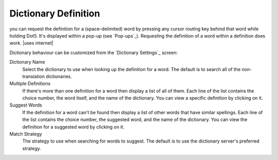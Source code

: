 Dictionary Definition
---------------------

you can request the definition for a (space-delimited) word
by pressing any cursor routing key behind that word while holding Dot5.
It's displayed within a pop-up (see `Pop-ups`_).
Requesting the definition of a word within a definition does work.
|uses internet|

Dictionary behaviour can be customized
from the `Dictionary Settings`_ screen:

Dictionary Name
  Select the dictionary to use when looking up the definition for a word.
  The default is to search all of the non-translation dictionaries.

Multiple Definitions
  If there's more than one definition for a word
  then display a list of all of them.
  Each line of the list contains
  the choice number,
  the word itself,
  and the name of the dictionary.
  You can view a specific definition by clicking on it.

Suggest Words
  If the definition for a word can't be found
  then display a list of other words that have similar spellings.
  Each line of the list contains
  the choice number,
  the suggested word,
  and the name of the dictionary.
  You can view the definition for a suggested word by clicking on it.

Match Strategy
  The strategy to use when searching for words to suggest.
  The default is to use the dictionary server's preferred strategy.

